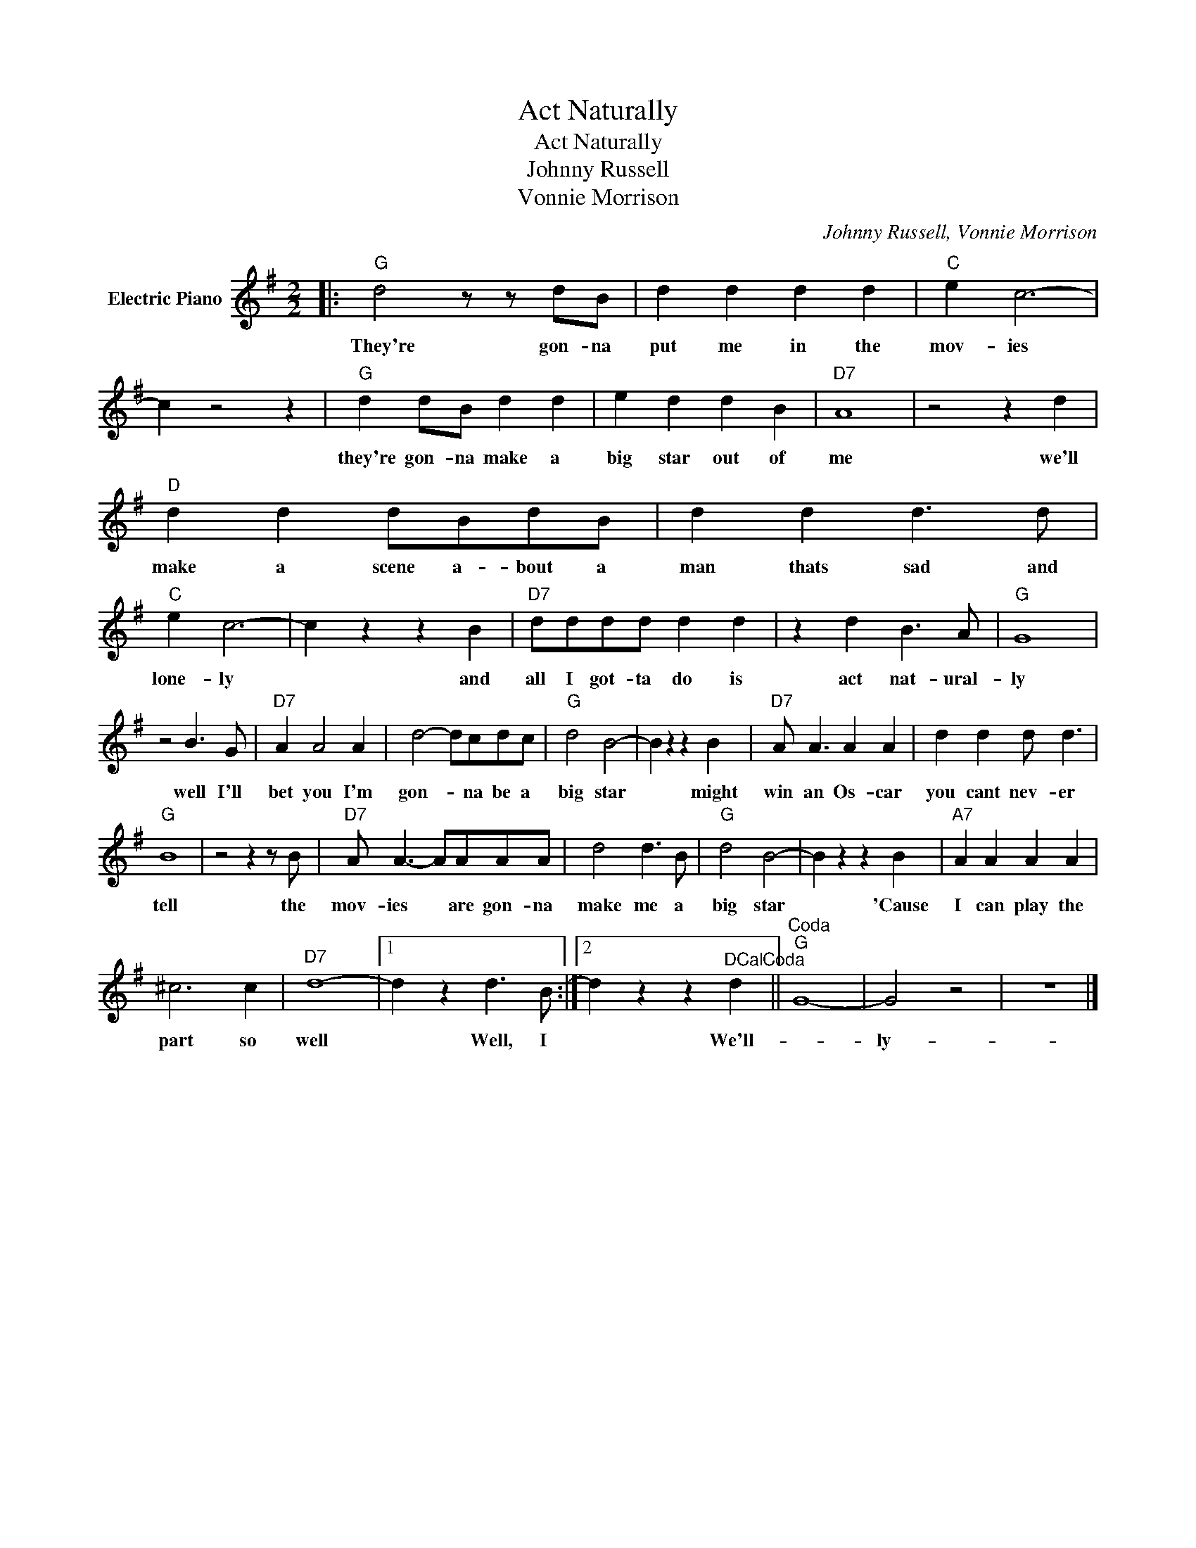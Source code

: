 X:1
T:Act Naturally
T:Act Naturally
T:Johnny Russell
T:Vonnie Morrison
C:Johnny Russell, Vonnie Morrison
Z:All Rights Reserved
L:1/4
M:2/2
K:G
V:1 treble nm="Electric Piano"
%%MIDI program 4
V:1
|:"G" d2 z/ z/ d/B/ | d d d d |"C" e c3- | c z2 z |"G" d d/B/ d d | e d d B |"D7" A4 | z2 z d | %8
w: They're gon- na|put me in the|mov- ies||they're gon- na make a|big star out of|me|we'll|
"D" d d d/B/d/B/ | d d d3/2 d/ |"C" e c3- | c z z B |"D7" d/d/d/d/ d d | z d B3/2 A/ |"G" G4 | %15
w: make a scene a- bout a|man thats sad and|lone- ly|* and|all I got- ta do is|act nat- ural-|ly|
 z2 B3/2 G/ |"D7" A A2 A | d2- d/c/d/c/ |"G" d2 B2- | B z z B |"D7" A/ A3/2 A A | d d d/ d3/2 | %22
w: well I'll|bet you I'm|gon- * na be a|big star|* might|win an Os- car|you cant nev- er|
"G" B4 | z2 z z/ B/ |"D7" A/ A3/2- A/A/A/A/ | d2 d3/2 B/ |"G" d2 B2- | B z z B |"A7" A A A A | %29
w: tell|the|mov- ies * are gon- na|make me a|big star|* 'Cause|I can play the|
 ^c3 c |"D7" d4- |1 d z d3/2 B/ :|2 d z z"^DCalCoda" d ||"^Coda""G" G4- | G2 z2 | z4 |] %36
w: part so|well|* Well, I|* We'll-||ly-||

